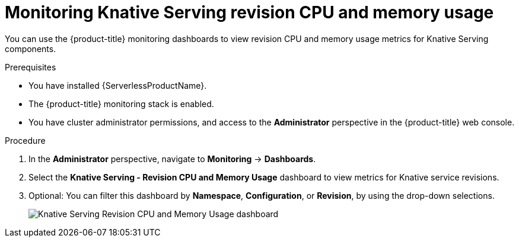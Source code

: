 // Module included in the following assemblies:
//
// * /serverless/monitoring/serverless-monitoring.adoc

[id="serverless-monitoring-serving-cpu-memory"]
= Monitoring Knative Serving revision CPU and memory usage

You can use the {product-title} monitoring dashboards to view revision CPU and memory usage metrics for Knative Serving components.

.Prerequisites

* You have installed {ServerlessProductName}.
* The {product-title} monitoring stack is enabled.
* You have cluster administrator permissions, and access to the *Administrator* perspective in the {product-title} web console.

.Procedure

. In the *Administrator* perspective, navigate to *Monitoring* -> *Dashboards*.
. Select the *Knative Serving - Revision CPU and Memory Usage* dashboard to view metrics for Knative service revisions.
. Optional: You can filter this dashboard by *Namespace*, *Configuration*, or *Revision*, by using the drop-down selections.
+
image::knative-serving-cpu-memory-dash.png[Knative Serving Revision CPU and Memory Usage dashboard]
